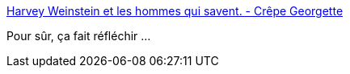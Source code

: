 :jbake-type: post
:jbake-status: published
:jbake-title: Harvey Weinstein et les hommes qui savent. - Crêpe Georgette
:jbake-tags: justice,féminisme,viol,_mois_oct.,_année_2017
:jbake-date: 2017-10-25
:jbake-depth: ../
:jbake-uri: shaarli/1508959329000.adoc
:jbake-source: https://nicolas-delsaux.hd.free.fr/Shaarli?searchterm=http%3A%2F%2Fwww.crepegeorgette.com%2F2017%2F10%2F13%2Fharvey-weinstein%2F&searchtags=justice+f%C3%A9minisme+viol+_mois_oct.+_ann%C3%A9e_2017
:jbake-style: shaarli

http://www.crepegeorgette.com/2017/10/13/harvey-weinstein/[Harvey Weinstein et les hommes qui savent. - Crêpe Georgette]

Pour sûr, ça fait réfléchir ...

